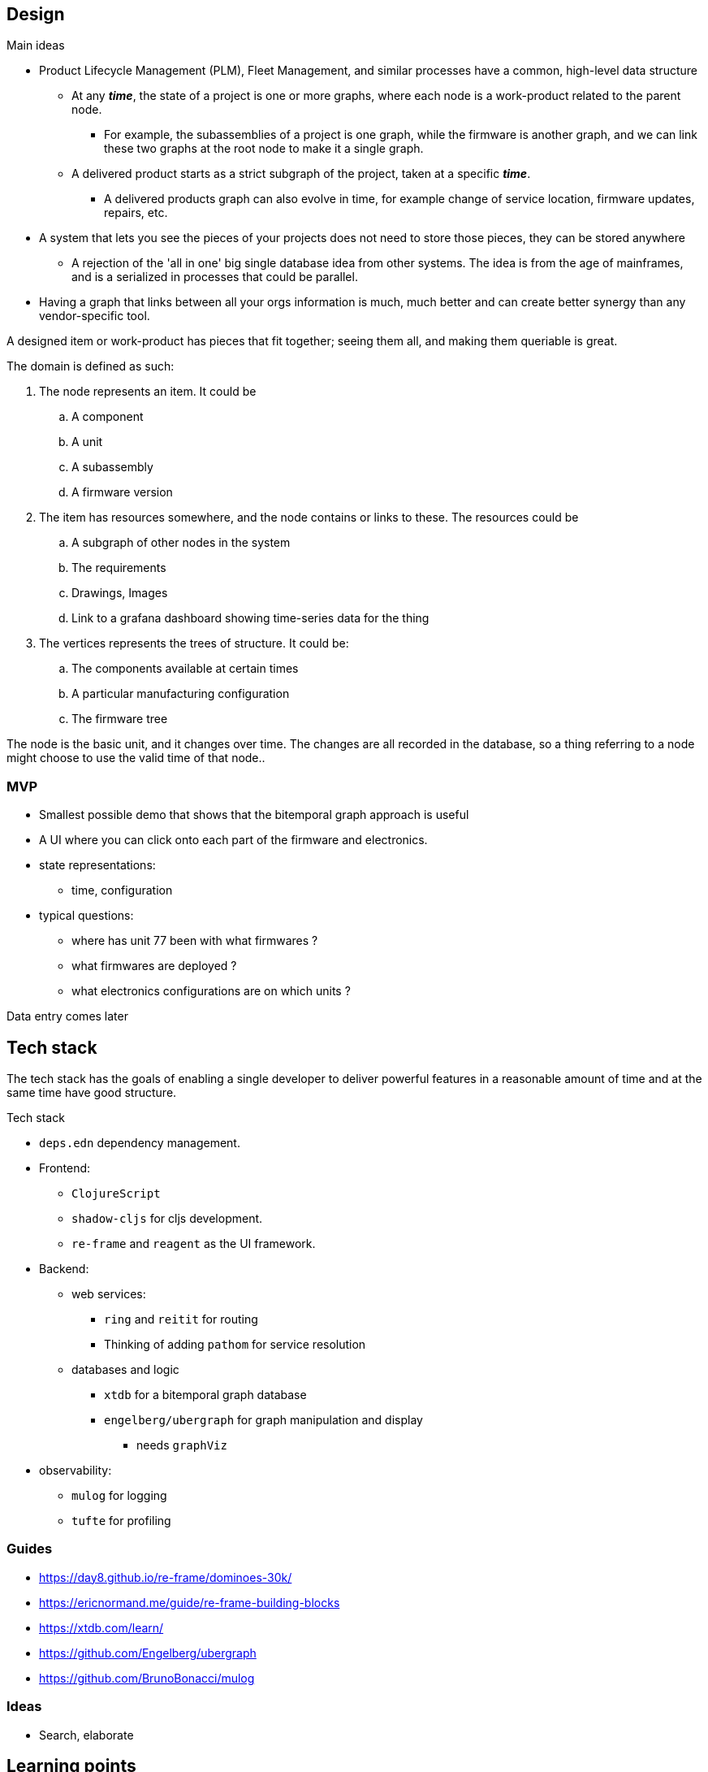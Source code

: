 ## Design

.Main ideas
* Product Lifecycle Management (PLM), Fleet Management, and similar processes have a common, high-level data structure
** At any *_time_*, the state of a project is one or more graphs, where each node is a work-product related to the parent node.
*** For example, the subassemblies of a project is one graph, while the firmware is another graph, and we can link these two graphs at the root node to make it a single graph.
** A delivered product starts as a strict subgraph of the project, taken at a specific *_time_*.
*** A delivered products graph can also evolve in time, for example change of service location, firmware updates, repairs, etc.
* A system that lets you see the pieces of your projects does not need to store those pieces, they can be stored anywhere
** A rejection of the 'all in one' big single database idea from other systems. The idea is from the age of mainframes, and is a serialized in processes that could be parallel.
* Having a graph that links between all your orgs information is much, much better and can create better synergy than any vendor-specific tool.

A designed item or work-product has pieces that fit together; seeing them all, and making them queriable is great.

.The domain is defined as such:
. The node represents an item. It could be
.. A component
.. A unit
.. A subassembly
.. A firmware version
. The item has resources somewhere, and the node contains or links to these. The resources could be
.. A subgraph of other nodes in the system
.. The requirements
.. Drawings, Images
.. Link to a grafana dashboard showing time-series data for the thing
. The vertices represents the trees of structure. It could be:
.. The components available at certain times
.. A particular manufacturing configuration
.. The firmware tree

The node is the basic unit, and it changes over time. The changes are all recorded in the database, so 
a thing referring to a node might choose to use the valid time of that node..


### MVP 

* Smallest possible demo that shows that the bitemporal graph approach is useful
* A UI where you can click onto each part of the firmware and electronics. 
* state representations:
** time, configuration 
* typical questions:
** where has unit 77 been with what firmwares ?
** what firmwares are deployed ?
** what electronics configurations are on which units ?


Data entry comes later


## Tech stack

The tech stack has the goals of enabling a single developer to deliver powerful features in a reasonable amount of time
and at the same time have good structure.

.Tech stack
* `deps.edn` dependency management.
* Frontend:
** `ClojureScript`
** `shadow-cljs` for cljs development.
** `re-frame` and `reagent` as the UI framework. 
* Backend:
** web services:
*** `ring` and `reitit` for routing
*** Thinking of adding `pathom` for service resolution
** databases and logic
*** `xtdb` for a bitemporal graph database
*** `engelberg/ubergraph` for graph manipulation and display
**** needs `graphViz`
* observability:
** `mulog` for logging
** `tufte` for profiling


### Guides

* https://day8.github.io/re-frame/dominoes-30k/ 
* https://ericnormand.me/guide/re-frame-building-blocks


* https://xtdb.com/learn/
* https://github.com/Engelberg/ubergraph
* https://github.com/BrunoBonacci/mulog

### Ideas
 
* Search, elaborate


## Learning points 

The nodes have to **point** somewhere, if not they are just org tools.

where do they point? To the resource described. IF it's firmware; the git pull request
If it is work in progress? maybe these:
 * Google drive document 
 * Jira 
 * Confluence 
 * Miro 
 
